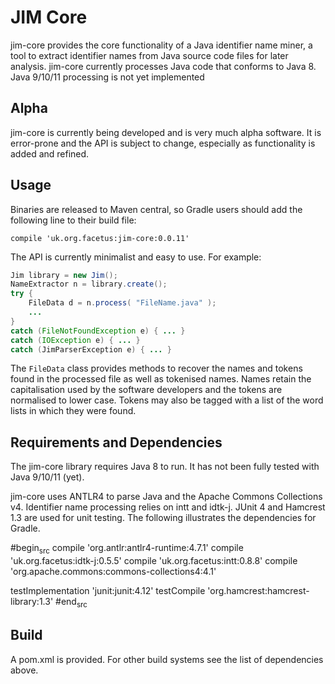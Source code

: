 * JIM Core
jim-core provides the core functionality of a Java identifier name miner, a tool to extract identifier names from Java source code files for later analysis. jim-core currently processes Java code that conforms to Java 8. Java 9/10/11 processing is not yet implemented

** Alpha
jim-core is  currently being developed and is very much alpha software. It is error-prone and the API is subject to change, especially as functionality is added and refined.

** Usage
Binaries are released to Maven central, so Gradle users should add the following line to their build file:

#+begin_src
  compile 'uk.org.facetus:jim-core:0.0.11'
#+end_src

The API is currently minimalist and easy to use. For example:

#+begin_src java  
    Jim library = new Jim();
    NameExtractor n = library.create();
    try {
        FileData d = n.process( "FileName.java" );
		...
    }
    catch (FileNotFoundException e) { ... }
    catch (IOException e) { ... }
    catch (JimParserException e) { ... }
#+end_src

The ~FileData~ class provides methods to recover the names and tokens found in the processed file as well as tokenised names. Names retain the capitalisation used by the software developers and the tokens are normalised to lower case. Tokens may also be tagged with a list of the word lists in which they were found.



** Requirements and Dependencies

The jim-core library requires Java 8 to run. It has not been fully tested with Java 9/10/11 (yet). 

jim-core uses ANTLR4 to parse Java and the Apache Commons Collections v4. Identifier name processing relies on intt and idtk-j. JUnit 4 and Hamcrest 1.3 are used for unit testing. The following illustrates the dependencies for Gradle.

#begin_src 
    compile 'org.antlr:antlr4-runtime:4.7.1'
    compile 'uk.org.facetus:idtk-j:0.5.5'
    compile 'uk.org.facetus:intt:0.8.8'
    compile 'org.apache.commons:commons-collections4:4.1'
    
    testImplementation 'junit:junit:4.12'
    testCompile 'org.hamcrest:hamcrest-library:1.3'
#end_src

** Build
A pom.xml is provided. For other build systems see the list of dependencies above. 


